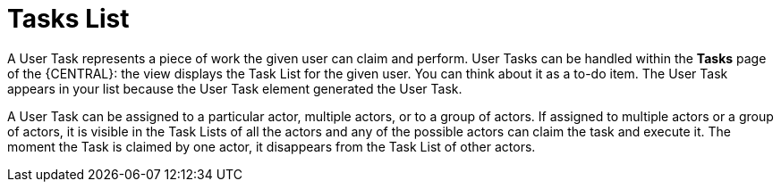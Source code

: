 [id='tasks-list-con-{context}']
= Tasks List

A User Task represents a piece of work the given user can claim and perform.
User Tasks can be handled within the *Tasks* page of the {CENTRAL}: the view displays the Task List for the given user.
You can think about it as a to-do item.
The User Task appears in your list because the User Task element generated the User Task.

A User Task can be assigned to a particular actor, multiple actors, or to a group of actors.
If assigned to multiple actors or a group of actors, it is visible in the Task Lists of all the actors and any of the possible actors can claim the task and execute it.
The moment the Task is claimed by one actor, it disappears from the Task List of other actors.
